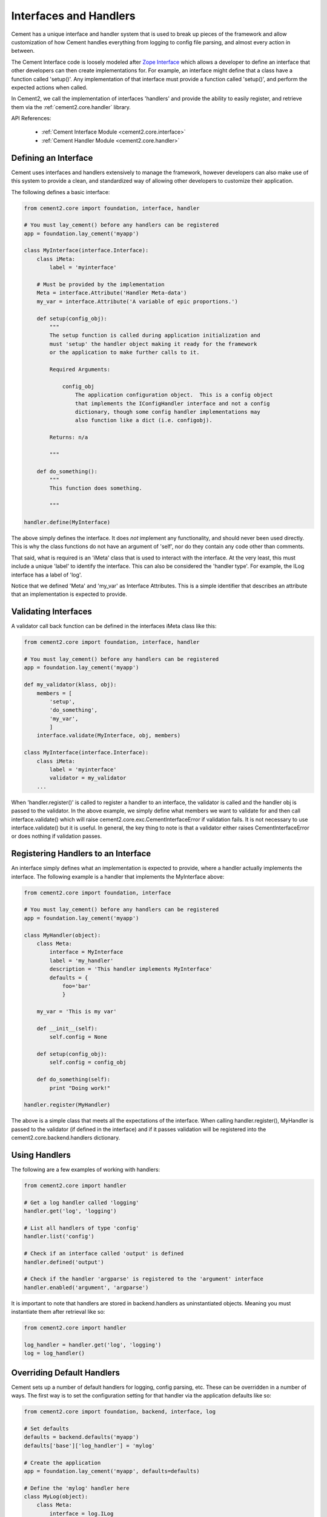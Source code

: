 .. _interfaces-and-handlers:

Interfaces and Handlers
=======================

Cement has a unique interface and handler system that is used to break up 
pieces of the framework and allow customization of how Cement handles 
everything from logging to config file parsing, and almost every action in 
between.

The Cement Interface code is loosely modeled after `Zope Interface <http://old.zope.org/Products/ZopeInterface>`_
which allows a developer to define an interface that other developers can then
create implementations for.  For example, an interface might define that a 
class have a function called 'setup()'.  Any implementation of that interface
must provide a function called 'setup()', and perform the expected actions
when called.

In Cement2, we call the implementation of interfaces 'handlers' and provide the 
ability to easily register, and retrieve them via the :ref:`cement2.core.handler`
library.

API References:

    * :ref:`Cement Interface Module <cement2.core.interface>`
    * :ref:`Cement Handler Module <cement2.core.handler>`
    
    
Defining an Interface
---------------------

Cement uses interfaces and handlers extensively to manage the framework, 
however developers can also make use of this system to provide a clean, and
standardized way of allowing other developers to customize their application.

The following defines a basic interface:

.. code-block:: python

    from cement2.core import foundation, interface, handler

    # You must lay_cement() before any handlers can be registered
    app = foundation.lay_cement('myapp')
    
    class MyInterface(interface.Interface):
        class iMeta:
            label = 'myinterface'

        # Must be provided by the implementation
        Meta = interface.Attribute('Handler Meta-data')
        my_var = interface.Attribute('A variable of epic proportions.')
    
        def setup(config_obj):
            """
            The setup function is called during application initialization and
            must 'setup' the handler object making it ready for the framework
            or the application to make further calls to it.
        
            Required Arguments:
        
                config_obj
                    The application configuration object.  This is a config object 
                    that implements the IConfigHandler interface and not a config 
                    dictionary, though some config handler implementations may 
                    also function like a dict (i.e. configobj).
                
            Returns: n/a
        
            """

        def do_something():
            """
            This function does something.

            """

    handler.define(MyInterface)

The above simply defines the interface.  It does *not* implement any 
functionality, and should never been used directly.  This is why the class
functions do not have an argument of 'self', nor do they contain any code
other than comments.

That said, what is required is an 'iMeta' class that is used to interact
with the interface.  At the very least, this must include a unique 'label'
to identify the interface.  This can also be considered the 'handler type'.  
For example, the ILog interface has a label of 'log'.

Notice that we defined 'Meta' and 'my_var' as Interface Attributes.  This is
a simple identifier that describes an attribute that an implementation is 
expected to provide.

Validating Interfaces
---------------------

A validator call back function can be defined in the interfaces iMeta class
like this:

.. code-block:: python

    from cement2.core import foundation, interface, handler

    # You must lay_cement() before any handlers can be registered
    app = foundation.lay_cement('myapp')
    
    def my_validator(klass, obj):
        members = [
            'setup',
            'do_something',
            'my_var',
            ]
        interface.validate(MyInterface, obj, members)

    class MyInterface(interface.Interface):
        class iMeta:
            label = 'myinterface'
            validator = my_validator
        ...

When 'handler.register()' is called to register a handler to an interface,
the validator is called and the handler obj is passed to the validator.  In
the above example, we simply define what members we want to validate for and
then call interface.validate() which will raise 
cement2.core.exc.CementInterfaceError if validation fails.  It is not 
necessary to use interface.validate() but it is useful.  In general, the key
thing to note is that a validator either raises CementInterfaceError or does
nothing if validation passes.

Registering Handlers to an Interface
------------------------------------

An interface simply defines what an implementation is expected to provide, 
where a handler actually implements the interface.  The following example
is a handler that implements the MyInterface above:

.. code-block:: python

    from cement2.core import foundation, interface
    
    # You must lay_cement() before any handlers can be registered
    app = foundation.lay_cement('myapp')
    
    class MyHandler(object):
        class Meta:
            interface = MyInterface
            label = 'my_handler'
            description = 'This handler implements MyInterface'
            defaults = {
                foo='bar'
                }
    
        my_var = 'This is my var'
        
        def __init__(self):
            self.config = None
            
        def setup(config_obj):
            self.config = config_obj
            
        def do_something(self):
            print "Doing work!"

    handler.register(MyHandler)

The above is a simple class that meets all the expectations of the interface.
When calling handler.register(), MyHandler is passed to the validator (if 
defined in the interface) and if it passes validation will be registered into
the cement2.core.backend.handlers dictionary.  

Using Handlers
--------------

The following are a few examples of working with handlers:

.. code-block:: python

    from cement2.core import handler
    
    # Get a log handler called 'logging'
    handler.get('log', 'logging')
    
    # List all handlers of type 'config'
    handler.list('config')
    
    # Check if an interface called 'output' is defined
    handler.defined('output')
    
    # Check if the handler 'argparse' is registered to the 'argument' interface
    handler.enabled('argument', 'argparse')
    
It is important to note that handlers are stored in backend.handlers as 
uninstantiated objects.  Meaning you must instantiate them after retrieval 
like so:

.. code-block:: python

    from cement2.core import handler
    
    log_handler = handler.get('log', 'logging')
    log = log_handler()


Overriding Default Handlers
---------------------------

Cement sets up a number of default handlers for logging, config parsing, etc.
These can be overridden in a number of ways.  The first way is to set the
configuration setting for that handler via the application defaults like so:

.. code-block:: python
    
    from cement2.core import foundation, backend, interface, log
    
    # Set defaults
    defaults = backend.defaults('myapp')
    defaults['base']['log_handler'] = 'mylog'
    
    # Create the application
    app = foundation.lay_cement('myapp', defaults=defaults)
    
    # Define the 'mylog' handler here
    class MyLog(object):
        class Meta:
            interface = log.ILog
            label = 'mylog'
            
        def some_function(self):
            ...
     
    handler.register(MyLog)   
    
    # Setup the application
    app.setup()
    
This may seem a little backwards that we are setting the 'mylog' log_handler
in the default config, and then defining it after the application is created.
The key thing to note is that nothing is actually called until after 
'app.setup()' and also that no handlers can be created until 
'foundation.lay_cement()' is called.  

The second way to override a handler is by passing it to 
'foundation.lay_cement()'.  This is useful if you do not desire to register a
handler (for whatever reason):

.. code-block:: python
    
    from cement2.core import foundation
    from myapp.log import MyLog
    
    app = foundation.lay_cement('myapp', log_handler=MyLog())
    
Some things to note are:

    * The class passed must be instantiated
    * Cement will call .setup() on the object when app.setup() is called.
    * This handler will *not* be registered in backend.handlers
    

Multiple Registered Handlers
----------------------------

All handlers and interfaces are unique.  In most cases, where the framework
is concerned, only one handler is used.  For example, whatever is configured
for the 'log_handler' will be used and setup as 'app.log'.  However, take for
example an Output handler.  You might have a default output_handler of 
'genshi' (a text templating language) but may also want to override that 
handler with the 'json' output handler when '--json' is passed at command
line.  In order to allow this functionality, both the 'genshi' and 'json'
output handlers must be registered.  

Any number of handlers can be registered to an interface.  You might have a 
use case for an Interface/Handler that may provide different compatibility
base on the operating system, or perhaps based on simply how the application
is called.  A good example would be an application that automates building
packages for Linux distributions.  An interface would define what a build 
handler needs to provide, but the build handler would be different based on
the OS.  The application might have an 'rpm' build handler, or a 'debian' 
build handler to perform the build process differently.
